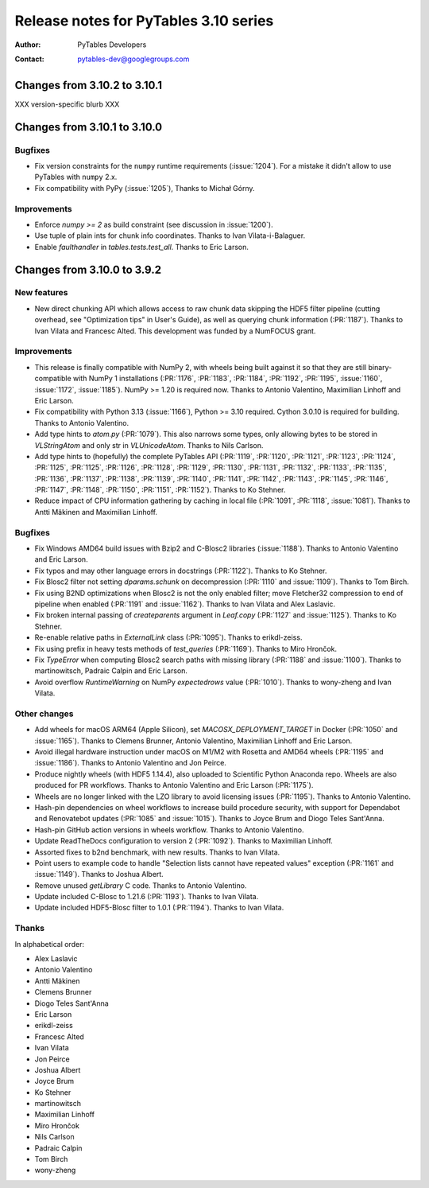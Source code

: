 ========================================
 Release notes for PyTables 3.10 series
========================================

:Author: PyTables Developers
:Contact: pytables-dev@googlegroups.com

.. py:currentmodule:: tables

Changes from 3.10.2 to 3.10.1
=============================

XXX version-specific blurb XXX


Changes from 3.10.1 to 3.10.0
=============================

Bugfixes
--------

- Fix version constraints for the ``numpy`` runtime requirements
  (:issue:`1204`).
  For a mistake it didn't allow to use PyTables with ``numpy`` 2.x.
- Fix compatibility with PyPy (:issue:`1205`), Thanks to Michał Górny.


Improvements
------------

- Enforce `numpy >= 2` as build constraint (see discussion in :issue:`1200`).
- Use tuple of plain ints for chunk info coordinates.
  Thanks to Ivan Vilata-i-Balaguer.
- Enable `faulthandler` in `tables.tests.test_all`. Thanks to Eric Larson.


Changes from 3.10.0 to 3.9.2
============================

New features
------------

- New direct chunking API which allows access to raw chunk data skipping the
  HDF5 filter pipeline (cutting overhead, see "Optimization tips" in User's
  Guide), as well as querying chunk information (:PR:`1187`).  Thanks to Ivan
  Vilata and Francesc Alted.  This development was funded by a NumFOCUS grant.

Improvements
------------

- This release is finally compatible with NumPy 2, with wheels being built
  against it so that they are still binary-compatible with NumPy 1
  installations (:PR:`1176`, :PR:`1183`, :PR:`1184`, :PR:`1192`, :PR:`1195`,
  :issue:`1160`, :issue:`1172`, :issue:`1185`).  NumPy >= 1.20 is required
  now.  Thanks to Antonio Valentino, Maximilian Linhoff and Eric Larson.
- Fix compatibility with Python 3.13 (:issue:`1166`), Python >= 3.10 required.
  Cython 3.0.10 is required for building.  Thanks to Antonio Valentino.
- Add type hints to `atom.py` (:PR:`1079`).  This also narrows some types,
  only allowing bytes to be stored in `VLStringAtom` and only str in
  `VLUnicodeAtom`.  Thanks to Nils Carlson.
- Add type hints to (hopefully) the complete PyTables API (:PR:`1119`,
  :PR:`1120`, :PR:`1121`, :PR:`1123`, :PR:`1124`, :PR:`1125`, :PR:`1125`,
  :PR:`1126`, :PR:`1128`, :PR:`1129`, :PR:`1130`, :PR:`1131`, :PR:`1132`,
  :PR:`1133`, :PR:`1135`, :PR:`1136`, :PR:`1137`, :PR:`1138`, :PR:`1139`,
  :PR:`1140`, :PR:`1141`, :PR:`1142`, :PR:`1143`, :PR:`1145`, :PR:`1146`,
  :PR:`1147`, :PR:`1148`, :PR:`1150`, :PR:`1151`, :PR:`1152`).  Thanks to Ko
  Stehner.
- Reduce impact of CPU information gathering by caching in local file
  (:PR:`1091`, :PR:`1118`, :issue:`1081`).  Thanks to Antti Mäkinen and
  Maximilian Linhoff.

Bugfixes
--------

- Fix Windows AMD64 build issues with Bzip2 and C-Blosc2 libraries
  (:issue:`1188`).  Thanks to Antonio Valentino and Eric Larson.
- Fix typos and may other language errors in docstrings (:PR:`1122`).  Thanks
  to Ko Stehner.
- Fix Blosc2 filter not setting `dparams.schunk` on decompression (:PR:`1110`
  and :issue:`1109`).  Thanks to Tom Birch.
- Fix using B2ND optimizations when Blosc2 is not the only enabled filter;
  move Fletcher32 compression to end of pipeline when enabled (:PR:`1191` and
  :issue:`1162`).  Thanks to Ivan Vilata and Alex Laslavic.
- Fix broken internal passing of `createparents` argument in `Leaf.copy`
  (:PR:`1127` and :issue:`1125`).  Thanks to Ko Stehner.
- Re-enable relative paths in `ExternalLink` class (:PR:`1095`).  Thanks to
  erikdl-zeiss.
- Fix using prefix in heavy tests methods of `test_queries` (:PR:`1169`).
  Thanks to Miro Hrončok.
- Fix `TypeError` when computing Blosc2 search paths with missing library
  (:PR:`1188` and :issue:`1100`).  Thanks to martinowitsch, Padraic Calpin and
  Eric Larson.
- Avoid overflow `RuntimeWarning` on NumPy `expectedrows` value (:PR:`1010`).
  Thanks to wony-zheng and Ivan Vilata.

Other changes
-------------

- Add wheels for macOS ARM64 (Apple Silicon), set `MACOSX_DEPLOYMENT_TARGET`
  in Docker (:PR:`1050` and :issue:`1165`).  Thanks to Clemens Brunner,
  Antonio Valentino, Maximilian Linhoff and Eric Larson.
- Avoid illegal hardware instruction under macOS on M1/M2 with Rosetta and
  AMD64 wheels (:PR:`1195` and :issue:`1186`).  Thanks to Antonio Valentino
  and Jon Peirce.
- Produce nightly wheels (with HDF5 1.14.4), also uploaded to Scientific
  Python Anaconda repo.  Wheels are also produced for PR workflows.  Thanks to
  Antonio Valentino and Eric Larson (:PR:`1175`).
- Wheels are no longer linked with the LZO library to avoid licensing issues
  (:PR:`1195`).  Thanks to Antonio Valentino.
- Hash-pin dependencies on wheel workflows to increase build procedure
  security, with support for Dependabot and Renovatebot updates (:PR:`1085`
  and :issue:`1015`).  Thanks to Joyce Brum and Diogo Teles Sant'Anna.
- Hash-pin GitHub action versions in wheels workflow.  Thanks to Antonio
  Valentino.
- Update ReadTheDocs configuration to version 2 (:PR:`1092`).  Thanks to
  Maximilian Linhoff.
- Assorted fixes to b2nd benchmark, with new results.  Thanks to Ivan Vilata.
- Point users to example code to handle "Selection lists cannot have repeated
  values" exception (:PR:`1161` and :issue:`1149`).  Thanks to Joshua Albert.
- Remove unused `getLibrary` C code.  Thanks to Antonio Valentino.
- Update included C-Blosc to 1.21.6 (:PR:`1193`).  Thanks to Ivan Vilata.
- Update included HDF5-Blosc filter to 1.0.1 (:PR:`1194`).  Thanks to Ivan
  Vilata.

Thanks
------

In alphabetical order:

- Alex Laslavic
- Antonio Valentino
- Antti Mäkinen
- Clemens Brunner
- Diogo Teles Sant'Anna
- Eric Larson
- erikdl-zeiss
- Francesc Alted
- Ivan Vilata
- Jon Peirce
- Joshua Albert
- Joyce Brum
- Ko Stehner
- martinowitsch
- Maximilian Linhoff
- Miro Hrončok
- Nils Carlson
- Padraic Calpin
- Tom Birch
- wony-zheng
